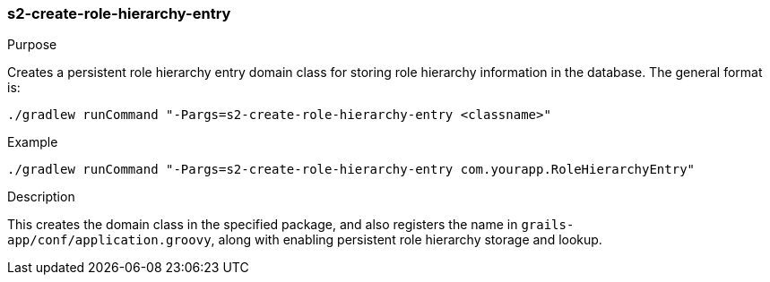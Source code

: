 [[s2-create-role-hierarchy-entry]]
=== s2-create-role-hierarchy-entry

.Purpose

Creates a persistent role hierarchy entry domain class for storing role hierarchy information in the database. The general format is:

[source,bash]
----
./gradlew runCommand "-Pargs=s2-create-role-hierarchy-entry <classname>"
----

.Example

[source,bash]
----
./gradlew runCommand "-Pargs=s2-create-role-hierarchy-entry com.yourapp.RoleHierarchyEntry"
----

.Description

This creates the domain class in the specified package, and also registers the name in `grails-app/conf/application.groovy`, along with enabling persistent role hierarchy storage and lookup.
